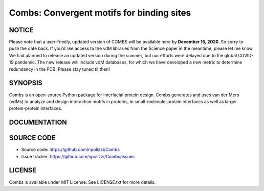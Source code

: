 Combs: Convergent motifs for binding sites
-----------------------------------
NOTICE
+++++++
Please note that a user-friedly, updated version of COMBS will be available here by **December 15, 2020**.
So sorry to push the date back. If you'd like access to the vdM libraries from the Science paper in 
the meantime, please let me know. We had planned to release an updated version during the summer, but our 
efforts were delayed due to the global COVID-19 pandemic.  The new release will include vdM databases, 
for which we have developed a new metric to determine redundancy in the PDB.  Please stay tuned til then!

SYNOPSIS
+++++++++

Combs is an open-source Python package for interfacial protein design.  
Combs generates and uses van der Mers (vdMs) to analyze and design 
interaction motifs in proteins, in small-molecule-protein interfaces as 
well as larger protein-protein interfaces.  

DOCUMENTATION
+++++++++++++

SOURCE CODE
++++++++++++

* Source code: https://github.com/npolizzi/Combs
* Issue tracker: https://github.com/npolizzi/Combs/issues

LICENSE
+++++++

Combs is available under MIT License. See LICENSE.txt for more details.

